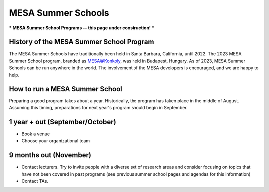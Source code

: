 MESA Summer Schools
=================

***
MESA Summer School Programs -- this page under construction!
***

History of the MESA Summer School Program
--------------------

The MESA Summer Schools have traditionally been held in Santa Barbara, California, until 2022. The 2023 MESA Summer School program, branded as MESA@Konkoly, was held in Budapest, Hungary. As of 2023, MESA Summer Schools can be run anywhere in the world. The involvement of the MESA developers is encouraged, and we are happy to help. 


How to run a MESA Summer School
--------------------

Preparing a good program takes about a year. Historically, the program has taken place in the middle of August. Assuming this timing, preparations for next year's program should begin in September.


1 year + out (September/October)
--------------------

- Book a venue
- Choose your organizational team


9 months out (November)
--------------------

- Contact lecturers. Try to invite people with a diverse set of research areas and consider focusing on topics that have not been covered in past programs (see previous summer school pages and agendas for this information)
- Contact TAs. 
